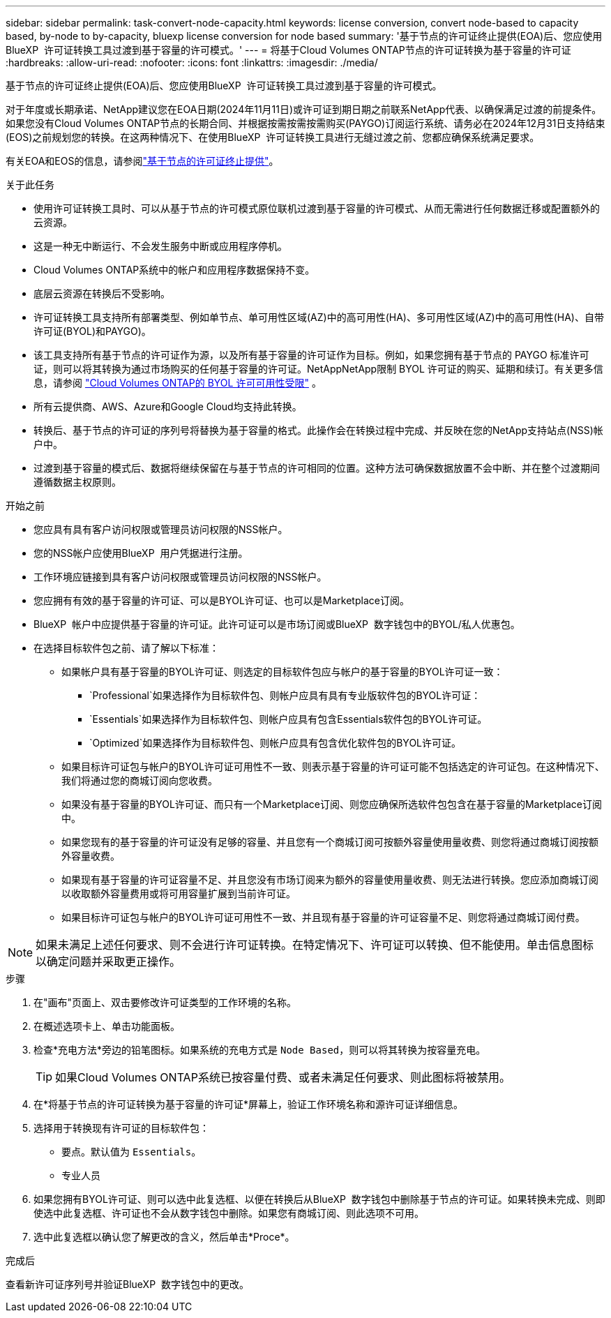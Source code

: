 ---
sidebar: sidebar 
permalink: task-convert-node-capacity.html 
keywords: license conversion, convert node-based to capacity based, by-node to by-capacity, bluexp license conversion for node based 
summary: '基于节点的许可证终止提供(EOA)后、您应使用BlueXP  许可证转换工具过渡到基于容量的许可模式。' 
---
= 将基于Cloud Volumes ONTAP节点的许可证转换为基于容量的许可证
:hardbreaks:
:allow-uri-read: 
:nofooter: 
:icons: font
:linkattrs: 
:imagesdir: ./media/


[role="lead"]
基于节点的许可证终止提供(EOA)后、您应使用BlueXP  许可证转换工具过渡到基于容量的许可模式。

对于年度或长期承诺、NetApp建议您在EOA日期(2024年11月11日)或许可证到期日期之前联系NetApp代表、以确保满足过渡的前提条件。如果您没有Cloud Volumes ONTAP节点的长期合同、并根据按需按需按需购买(PAYGO)订阅运行系统、请务必在2024年12月31日支持结束(EOS)之前规划您的转换。在这两种情况下、在使用BlueXP  许可证转换工具进行无缝过渡之前、您都应确保系统满足要求。

有关EOA和EOS的信息，请参阅link:concept-licensing.html#end-of-availability-of-node-based-licenses["基于节点的许可证终止提供"]。

.关于此任务
* 使用许可证转换工具时、可以从基于节点的许可模式原位联机过渡到基于容量的许可模式、从而无需进行任何数据迁移或配置额外的云资源。
* 这是一种无中断运行、不会发生服务中断或应用程序停机。
* Cloud Volumes ONTAP系统中的帐户和应用程序数据保持不变。
* 底层云资源在转换后不受影响。
* 许可证转换工具支持所有部署类型、例如单节点、单可用性区域(AZ)中的高可用性(HA)、多可用性区域(AZ)中的高可用性(HA)、自带许可证(BYOL)和PAYGO)。
* 该工具支持所有基于节点的许可证作为源，以及所有基于容量的许可证作为目标。例如，如果您拥有基于节点的 PAYGO 标准许可证，则可以将其转换为通过市场购买的任何基于容量的许可证。NetAppNetApp限制 BYOL 许可证的购买、延期和续订。有关更多信息，请参阅 https://docs.netapp.com/us-en/bluexp-cloud-volumes-ontap/whats-new.html#restricted-availability-of-byol-licensing-for-cloud-volumes-ontap["Cloud Volumes ONTAP的 BYOL 许可可用性受限"^] 。
* 所有云提供商、AWS、Azure和Google Cloud均支持此转换。
* 转换后、基于节点的许可证的序列号将替换为基于容量的格式。此操作会在转换过程中完成、并反映在您的NetApp支持站点(NSS)帐户中。
* 过渡到基于容量的模式后、数据将继续保留在与基于节点的许可相同的位置。这种方法可确保数据放置不会中断、并在整个过渡期间遵循数据主权原则。


.开始之前
* 您应具有具有客户访问权限或管理员访问权限的NSS帐户。
* 您的NSS帐户应使用BlueXP  用户凭据进行注册。
* 工作环境应链接到具有客户访问权限或管理员访问权限的NSS帐户。
* 您应拥有有效的基于容量的许可证、可以是BYOL许可证、也可以是Marketplace订阅。
* BlueXP  帐户中应提供基于容量的许可证。此许可证可以是市场订阅或BlueXP  数字钱包中的BYOL/私人优惠包。
* 在选择目标软件包之前、请了解以下标准：
+
** 如果帐户具有基于容量的BYOL许可证、则选定的目标软件包应与帐户的基于容量的BYOL许可证一致：
+
***  `Professional`如果选择作为目标软件包、则帐户应具有具有专业版软件包的BYOL许可证：
***  `Essentials`如果选择作为目标软件包、则帐户应具有包含Essentials软件包的BYOL许可证。
***  `Optimized`如果选择作为目标软件包、则帐户应具有包含优化软件包的BYOL许可证。


** 如果目标许可证包与帐户的BYOL许可证可用性不一致、则表示基于容量的许可证可能不包括选定的许可证包。在这种情况下、我们将通过您的商城订阅向您收费。
** 如果没有基于容量的BYOL许可证、而只有一个Marketplace订阅、则您应确保所选软件包包含在基于容量的Marketplace订阅中。
** 如果您现有的基于容量的许可证没有足够的容量、并且您有一个商城订阅可按额外容量使用量收费、则您将通过商城订阅按额外容量收费。
** 如果现有基于容量的许可证容量不足、并且您没有市场订阅来为额外的容量使用量收费、则无法进行转换。您应添加商城订阅以收取额外容量费用或将可用容量扩展到当前许可证。
** 如果目标许可证包与帐户的BYOL许可证可用性不一致、并且现有基于容量的许可证容量不足、则您将通过商城订阅付费。





NOTE: 如果未满足上述任何要求、则不会进行许可证转换。在特定情况下、许可证可以转换、但不能使用。单击信息图标以确定问题并采取更正操作。

.步骤
. 在"画布"页面上、双击要修改许可证类型的工作环境的名称。
. 在概述选项卡上、单击功能面板。
. 检查*充电方法*旁边的铅笔图标。如果系统的充电方式是 `Node Based`，则可以将其转换为按容量充电。
+

TIP: 如果Cloud Volumes ONTAP系统已按容量付费、或者未满足任何要求、则此图标将被禁用。

. 在*将基于节点的许可证转换为基于容量的许可证*屏幕上，验证工作环境名称和源许可证详细信息。
. 选择用于转换现有许可证的目标软件包：
+
** 要点。默认值为 `Essentials`。
** 专业人员




ifdef::azure[]

* 优化(适用于Azure)


endif::azure[]

ifdef::gcp[]

* 优化(适用于Google Cloud)


endif::gcp[]

. 如果您拥有BYOL许可证、则可以选中此复选框、以便在转换后从BlueXP  数字钱包中删除基于节点的许可证。如果转换未完成、则即使选中此复选框、许可证也不会从数字钱包中删除。如果您有商城订阅、则此选项不可用。
. 选中此复选框以确认您了解更改的含义，然后单击*Proce*。


.完成后
查看新许可证序列号并验证BlueXP  数字钱包中的更改。
